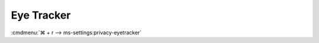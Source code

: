 .. _w10-1903-reasonable-privacy-eye-tracker:

Eye Tracker
###########
:cmdmenu:`⌘ + r --> ms-settings:privacy-eyetracker`

.. gpo::   Disable access to eye tracker on this device
  :path:   Computer Configuration -->
           Administrative Templates -->
           Windows Components -->
           App Privacy -->
           Let Windows apps access an eye tracker device
  :value0: ☑, {ENABLED}
  :value1: Default for all apps, Force Deny
  :update: 2021-02-19

  Only displayed in GUI if eye tracker is installed. Can still be disabled.
